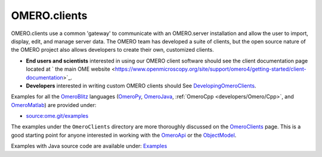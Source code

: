 OMERO.clients
=============

OMERO.clients use a common 'gateway' to communicate with an OMERO.server
installation and allow the user to import, display, edit, and manage
server data. The OMERO team has developed a suite of clients, but the
open source nature of the OMERO project also allows developers to create
their own, customized clients.

-  **End users and scientists** interested in using our OMERO client
   software should see the client documentation page located at ` the
   main OME
   website <https://www.openmicroscopy.org/site/support/omero4/getting-started/client-documentation>`_.

-  **Developers** interested in writing custom OMERO clients should See
   `DevelopingOmeroClients </ome/wiki/DevelopingOmeroClients>`_.

Examples for all the `OmeroBlitz </ome/wiki/OmeroBlitz>`_ languages
(`OmeroPy </ome/wiki/OmeroPy>`_, `OmeroJava </ome/wiki/OmeroJava>`_,
:ref:`OmeroCpp <developers/Omero/Cpp>`, and
`OmeroMatlab </ome/wiki/OmeroMatlab>`_) are provided under:

-  `source:ome.git/examples </ome/browser/ome.git/examples>`_

The examples under the ``OmeroClients`` directory are more thoroughly
discussed on the `OmeroClients </ome/wiki/OmeroClients>`_ page. This is
a good starting point for anyone interested in working with the
`OmeroApi </ome/wiki/OmeroApi>`_ or the
`ObjectModel </ome/wiki/ObjectModel>`_.

Examples with Java source code are available under:
`Examples </ome/browser/ome.git/components/insight/TEST/org/openmicroscopy/shoola/examples>`_
